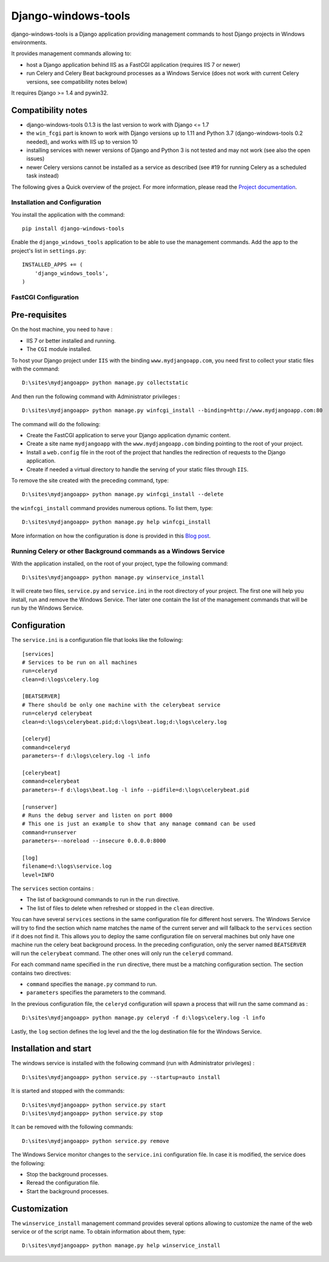 Django-windows-tools
====================

django-windows-tools is a Django application providing management commands
to host Django projects in Windows environments.

It provides management commands allowing to:

- host a Django application behind IIS as a FastCGI application (requires
  IIS 7 or newer)
- run Celery and Celery Beat background processes as a Windows Service (does
  not work with current Celery versions, see compatibility notes below)

It requires Django >= 1.4 and pywin32.

Compatibility notes
-------------------

- django-windows-tools 0.1.3 is the last version to work with Django <= 1.7
- the ``win_fcgi`` part is known to work with Django versions up to 1.11 and
  Python 3.7 (django-windows-tools 0.2 needed), and works with IIS up to
  version 10
- installing services with newer versions of Django and Python 3 is not tested
  and may not work (see also the open issues)
- newer Celery versions cannot be installed as a service as described (see
  #19 for running Celery as a scheduled task instead)

The following gives a Quick overview of the project. For more information, please
read the `Project documentation <http://django-windows-tools.readthedocs.org>`_.

Installation and Configuration
##############################

You install the application with the command: ::

    pip install django-windows-tools

Enable the ``django_windows_tools`` application to be able to use the management commands. Add the app to
the project's list in ``settings.py``: ::

    INSTALLED_APPS += (
        'django_windows_tools',
    )
    
FastCGI Configuration
#####################

Pre-requisites
--------------

On the host machine, you need to have :

- IIS 7 or better installed and running.
- The ``CGI`` module installed.

To host your Django project under ``IIS`` with the binding ``www.mydjangoapp.com``, 
you need first to collect your static files with the command: ::

    D:\sites\mydjangoapp> python manage.py collectstatic

And then run the following command with Administrator privileges : ::

  D:\sites\mydjangoapp> python manage.py winfcgi_install --binding=http://www.mydjangoapp.com:80

The command will do the following:

- Create the FastCGI application to serve your Django application dynamic content.
- Create a site name ``mydjangoapp`` with the ``www.mydjangoapp.com`` binding pointing to the root of your project.
- Install a ``web.config`` file in the root of the project that handles the 
  redirection of requests to the Django application.
- Create if needed a virtual directory to handle the serving of your static files through ``IIS``.

To remove the site created with the preceding command, type: ::

  D:\sites\mydjangoapp> python manage.py winfcgi_install --delete

the ``winfcgi_install`` command provides numerous options. To list them, type: ::

  D:\sites\mydjangoapp> python manage.py help winfcgi_install
    
More information on how the configuration is done is provided in 
this `Blog post <http://mrtn.me/blog/2012/06/27/running-django-under-windows-with-iis-using-fcgi/>`_.

Running Celery or other Background commands as a Windows Service
################################################################

With the application installed, on the root of your project, type the following command: ::

  D:\sites\mydjangoapp> python manage.py winservice_install
  
It will create two files, ``service.py`` and ``service.ini`` in the 
root directory of your project. The first one will help you install,
run and remove the Windows Service. Ther later one contain the list of 
the management commands that will be run by the Windows Service.

Configuration
-------------

The ``service.ini`` is a configuration file that looks like the following: ::

    [services]
    # Services to be run on all machines
    run=celeryd
    clean=d:\logs\celery.log

    [BEATSERVER]
    # There should be only one machine with the celerybeat service
    run=celeryd celerybeat
    clean=d:\logs\celerybeat.pid;d:\logs\beat.log;d:\logs\celery.log

    [celeryd]
    command=celeryd
    parameters=-f d:\logs\celery.log -l info

    [celerybeat]
    command=celerybeat
    parameters=-f d:\logs\beat.log -l info --pidfile=d:\logs\celerybeat.pid

    [runserver]
    # Runs the debug server and listen on port 8000
    # This one is just an example to show that any manage command can be used
    command=runserver
    parameters=--noreload --insecure 0.0.0.0:8000

    [log]
    filename=d:\logs\service.log
    level=INFO

The ``services`` section contains :

- The list of background commands to run in the ``run`` directive.
- The list of files to delete when refreshed or stopped in the ``clean`` directive.

You can have several ``services`` sections in the same configuration file
for different host servers. The Windows Service will try to find the section which name
matches the name of the current server and will fallback to the ``services`` section if it
does not find it. This allows you to deploy the same configuration file on serveral 
machines but only have one machine run the celery beat background process. In the preceding
configuration, only the server named ``BEATSERVER`` will run the ``celerybeat`` command.
The other ones will only run the ``celeryd`` command.

For each command name specified in the ``run`` directive, there must be a matching configuration
section. The section contains two directives:

- ``command`` specifies the ``manage.py`` command to run.
- ``parameters`` specifies the parameters to the command.

In the previous configuration file, the ``celeryd`` configuration will spawn a process 
that will run the same command as : ::

  D:\sites\mydjangoapp> python manage.py celeryd -f d:\logs\celery.log -l info

Lastly, the ``log`` section defines the log level and the the log destination file
for the Windows Service.

Installation and start
----------------------

The windows service is installed with the following command (run with
Administrator privileges) : ::

  D:\sites\mydjangoapp> python service.py --startup=auto install
  
It is started and stopped with the commands: ::

  D:\sites\mydjangoapp> python service.py start
  D:\sites\mydjangoapp> python service.py stop
  
It can be removed with the following commands: ::

  D:\sites\mydjangoapp> python service.py remove
  
The Windows Service monitor changes to the ``service.ini`` configuration
file. In case it is modified, the service does the following:

- Stop the background processes.
- Reread the configuration file.
- Start the background processes.

Customization
------------- 
  
The ``winservice_install`` management command provides several options
allowing to customize the name of the web service or of the script name.
To obtain information about them, type: ::

  D:\sites\mydjangoapp> python manage.py help winservice_install

